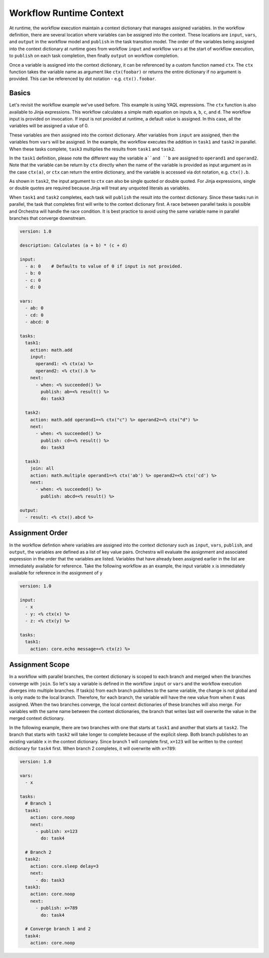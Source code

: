 Workflow Runtime Context
========================

At runtime, the workflow execution maintain a context dictionary that manages assigned variables.
In the workflow definition, there are several location where variables can be assigned into the
context. These locations are ``input``, ``vars``, and ``output`` in the workflow model and
``publish`` in the task transition model. The order of the variables being assigned into the
context dictionary at runtime goes from workflow ``input`` and workflow ``vars`` at the start of
workflow execution, to ``publish`` on each task completion, then finally ``output`` on workflow
completion. 

Once a variable is assigned into the context dictionary, it can be referenced by a
custom function named ``ctx``. The ``ctx`` function takes the variable name as argument like
``ctx(foobar)`` or returns the entire dictionary if no argument is provided. This can be
referenced by dot notation - e.g. ``ctx().foobar``.

Basics
------

Let's revisit the workflow example we've used before. This example is using YAQL expressions.
The ``ctx`` function is also available to Jinja expressions. This workflow calculates a simple math
equation on inputs ``a``, ``b``, ``c``, and ``d``. The workflow input is provided on invocation.
If input is not provided at runtime, a default value is assigned. In this case, all the variables
will be assigned a value of 0.

These variables are then assigned into the context dictionary. After variables from ``input`` are assigned,
then the variables from ``vars`` will be assigned. In the example, the workflow executes the addition
in ``task1`` and ``task2`` in parallel. When these tasks complete, ``task3`` multiplies the results
from ``task1`` and ``task2``. 

In the ``task1`` definition, please note the different way the variable ``a``and ``b`` are assigned to
``operand1`` and ``operand2``. Note that the variable can be return by ``ctx`` directly when the name
of the variable is provided as input argument as in the case ``ctx(a)``, or ``ctx`` can return the
entire dictionary, and the variable is accessed via dot notation, e.g. ``ctx().b``. 

As shown in ``task2``, the input argument to ``ctx`` can also be single quoted or double quoted. For
Jinja expressions, single or double quotes are required because Jinja will treat any unquoted literals
as variables.

When ``task1`` and ``task2`` completes, each task will ``publish`` the result into the context dictionary.
Since these tasks run in parallel, the task that completes first will write to the context dictionary
first. A race between parallel tasks is possible and Orchestra will handle the race condition. It is
best practice to avoid using the same variable name in parallel branches that converge downstream.

.. code-block:: yaml

    version: 1.0

    description: Calculates (a + b) * (c + d)

    input:
      - a: 0    # Defaults to value of 0 if input is not provided.
      - b: 0
      - c: 0
      - d: 0

    vars:
      - ab: 0
      - cd: 0
      - abcd: 0

    tasks:
      task1:
        action: math.add
        input:
          operand1: <% ctx(a) %>
          operand2: <% ctx().b %>
        next:
          - when: <% succeeded() %>
            publish: ab=<% result() %>
            do: task3

      task2:
        action: math.add operand1=<% ctx("c") %> operand2=<% ctx("d") %>
        next:
          - when: <% succeeded() %>
            publish: cd=<% result() %>
            do: task3

      task3:
        join: all
        action: math.multiple operand1=<% ctx('ab') %> operand2=<% ctx('cd') %>
        next:
          - when: <% succeeded() %>
            publish: abcd=<% result() %>

    output:
      - result: <% ctx().abcd %>

Assignment Order
----------------

In the workflow defintion where variables are assigned into the context dictionary such as
``input``, ``vars``, ``publish``, and ``output``, the variables are defined as a list of key value
pairs. Orchestra will evaluate the assignment and associated expression in the order that the
variables are listed. Variables that have already been assigned earlier in the list are immediately
available for reference. Take the following workflow as an example, the input variable ``x`` is
immediately available for reference in the assignment of ``y``

.. code-block:: yaml

    version: 1.0

    input:
      - x
      - y: <% ctx(x) %>
      - z: <% ctx(y) %>

    tasks:
      task1:
        action: core.echo message=<% ctx(z) %>

Assignment Scope
----------------

In a workflow with parallel branches, the context dictionary is scoped to each branch and merged
when the branches converge with ``join``. So let's say a variable is defined in the workflow
``input`` or ``vars`` and the workflow execution diverges into multiple branches. If task(s) from
each branch publishes to the same variable, the change is not global and is only made to the local
branch. Therefore, for each branch, the variable will have the new value from when it was assigned.
When the two branches converge, the local context dictionaries of these branches will also merge.
For variables with the same name between the context dictionaries, the branch that writes last will
overwrite the value in the merged context dictionary.

In the following example, there are two branches with one that starts at ``task1`` and another that
starts at ``task2``. The branch that starts with ``task2`` will take longer to complete because of
the explicit sleep. Both branch publishes to an existing variable ``x`` in the context dictionary.
Since branch 1 will complete first, ``x=123`` will be written to the context dictionary for
``task4`` first. When branch 2 completes, it will overwrite with ``x=789``:

.. code-block:: yaml

    version: 1.0

    vars:
      - x

    tasks:
      # Branch 1
      task1:
        action: core.noop
        next:
          - publish: x=123
            do: task4

      # Branch 2
      task2:
        action: core.sleep delay=3
        next:
          - do: task3
      task3:
        action: core.noop
        next:
          - publish: x=789
            do: task4

      # Converge branch 1 and 2
      task4:
        action: core.noop
